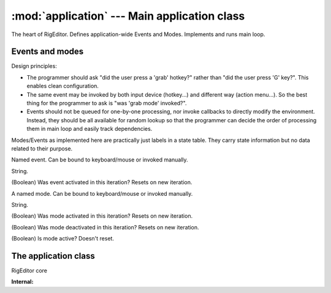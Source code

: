 :mod:`application` --- Main application class
=============================================

.. module:: application
   :synopsis: Main application class.

.. moduleauthor:: Petr Ohlidal <_myname_@_mysurname_.cz>

The heart of RigEditor. Defines application-wide Events and Modes.
Implements and runs main loop.

Events and modes
----------------

Design principles:

* The programmer should ask "did the user press a 'grab' hotkey?" rather
  than "did the user press 'G' key?". This enables clean configuration.
* The same event may be invoked by both input device (hotkey...) and
  different way (action menu...). So the best thing
  for the programmer to ask is "was 'grab mode' invoked?".
* Events should not be queued for one-by-one processing, nor invoke callbacks
  to directly modify the environment. Instead, they should be all available
  for random lookup so that the programmer can decide the order of processing
  them in main loop and easily track dependencies. 
  
Modes/Events as implemented here are practically just labels in a state table.
They carry state information but no data related to their purpose.

.. class:: Event
   
   Named event. Can be bound to keyboard/mouse or invoked manually.
   
   .. attribute:: name
   
   String.
   
   .. attribute:: was_fired
   
   (Boolean) Was event activated in this iteration? Resets on new iteration.
   
   

.. class:: Mode

   A named mode. Can be bound to keyboard/mouse or invoked manually.

   .. attribute:: name
   
   String.
   
   .. attribute:: was_activated
   
   (Boolean) Was mode activated in this iteration? Resets on new iteration.
   
   .. attribute:: was_deactivated
   
   (Boolean) Was mode deactivated in this iteration? Resets on new iteration.
   
   .. attribute:: is_active
   
   (Boolean) Is mode active? Doesn't reset.             
      
   .. method:: activate
      
   .. method:: deactivate



The application class
---------------------

.. class:: Application:
   
   RigEditor core
   
   .. attribute:: camera_controller
   
      Instance of :class:`camera.CameraOrbitController`
   
   .. attribute:: input_handler
   
      Instance of :class:`inputs.InputListener`
   
   .. attribute:: events
   
      Dictionary {name -> object} of all :class:`Event` instances available.
   
   .. attribute:: modes
   
      Dictionary {name -> object} of all :class:`Mode` instances available.      
      
   .. method:: add_event(name)
      
      Creates and returns new :class:`Event` instance.
      
   .. method:: go()
   
      Enters main loop.      
      
   **Internal:** 
      
   .. attribute:: was_exit_requested
   
      Boolean. Internal.      

   .. method:: reset_events()
      
   .. method:: __init_events()
      
   .. method:: __init_event_mappings()
   
   .. method:: _update_camera()
   
      Transfer mouse inputs to camera.
      